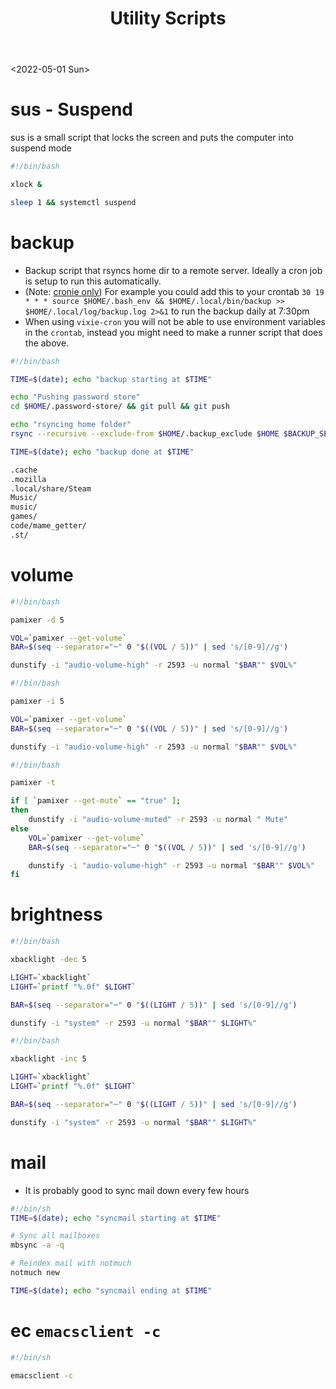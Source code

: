 #+title: Utility Scripts
<2022-05-01 Sun>
* sus - Suspend
sus is a small script that locks the screen and puts the computer into suspend mode
#+name: sus
#+begin_src sh  :tangle ~/.local/bin/sus :tangle-mode (identity #o755) :mkdirp yes
#!/bin/bash

xlock &

sleep 1 && systemctl suspend
#+end_src

* backup
- Backup script that rsyncs home dir to a remote server. Ideally a cron job is setup to run this automatically.
- (Note: _cronie only_) For example you could add this to your crontab =30 19 * * *	source $HOME/.bash_env && $HOME/.local/bin/backup >> $HOME/.local/log/backup.log 2>&1= to run the backup daily at 7:30pm
- When using =vixie-cron= you will not be able to use environment variables in the =crontab=, instead you might need to make a runner script that does the above.
#+name: backup
#+begin_src sh  :tangle ~/.local/bin/backup :tangle-mode (identity #o755) :mkdirp yes
#!/bin/bash

TIME=$(date); echo "backup starting at $TIME"

echo "Pushing password store"
cd $HOME/.password-store/ && git pull && git push

echo "rsyncing home folder"
rsync --recursive --exclude-from $HOME/.backup_exclude $HOME $BACKUP_SERVER:$BACKUP_SERVER_PATH/$HOSTNAME/

TIME=$(date); echo "backup done at $TIME"

#+end_src

#+name: backup_exclude
#+begin_src sh  :tangle ~/.backup_exclude :tangle-mode (identity #o755) :mkdirp yes
.cache
.mozilla
.local/share/Steam
Music/
music/
games/
code/mame_getter/
.st/
#+end_src

* volume
#+name: voldown
#+begin_src sh  :tangle ~/.local/bin/voldown :tangle-mode (identity #o755) :mkdirp yes
#!/bin/bash

pamixer -d 5

VOL=`pamixer --get-volume`
BAR=$(seq --separator="─" 0 "$((VOL / 5))" | sed 's/[0-9]//g')

dunstify -i "audio-volume-high" -r 2593 -u normal "$BAR"" $VOL%"
#+end_src
#+name: volup

#+begin_src sh  :tangle ~/.local/bin/volup :tangle-mode (identity #o755) :mkdirp yes
#!/bin/bash

pamixer -i 5

VOL=`pamixer --get-volume`
BAR=$(seq --separator="─" 0 "$((VOL / 5))" | sed 's/[0-9]//g')

dunstify -i "audio-volume-high" -r 2593 -u normal "$BAR"" $VOL%"
#+end_src

#+name: volmute
#+begin_src sh  :tangle ~/.local/bin/volmute :tangle-mode (identity #o755) :mkdirp yes
#!/bin/bash

pamixer -t

if [ `pamixer --get-mute` == "true" ];
then
    dunstify -i "audio-volume-muted" -r 2593 -u normal " Mute"
else
    VOL=`pamixer --get-volume`
    BAR=$(seq --separator="─" 0 "$((VOL / 5))" | sed 's/[0-9]//g')

    dunstify -i "audio-volume-high" -r 2593 -u normal "$BAR"" $VOL%"
fi
#+end_src

* brightness
#+name: lightdown
#+begin_src sh :tangle ~/.local/bin/lightdown :tangle-mode (identity #o755) :mkdirp yes
#!/bin/bash

xbacklight -dec 5

LIGHT=`xbacklight`
LIGHT=`printf "%.0f" $LIGHT`

BAR=$(seq --separator="─" 0 "$((LIGHT / 5))" | sed 's/[0-9]//g')

dunstify -i "system" -r 2593 -u normal "$BAR"" $LIGHT%"
#+end_src

#+name: lightup
#+begin_src sh :tangle ~/.local/bin/lightup :tangle-mode (identity #o755) :mkdirp yes
#!/bin/bash

xbacklight -inc 5

LIGHT=`xbacklight`
LIGHT=`printf "%.0f" $LIGHT`

BAR=$(seq --separator="─" 0 "$((LIGHT / 5))" | sed 's/[0-9]//g')

dunstify -i "system" -r 2593 -u normal "$BAR"" $LIGHT%"
#+end_src
* mail
- It is probably good to sync mail down every few hours
#+name: syncmail
#+begin_src sh :tangle ~/.local/bin/syncmail :tangle-mode (identity #o755) :mkdirp yes
#!/bin/sh
TIME=$(date); echo "syncmail starting at $TIME"

# Sync all mailboxes
mbsync -a -q

# Reindex mail with notmuch
notmuch new

TIME=$(date); echo "syncmail ending at $TIME"
#+end_src
* ec =emacsclient -c=
#+name: ec
#+begin_src sh :tangle ~/.local/bin/ec :tangle-mode (identity #o755) :mkdirp yes
#!/bin/sh

emacsclient -c
#+end_src
